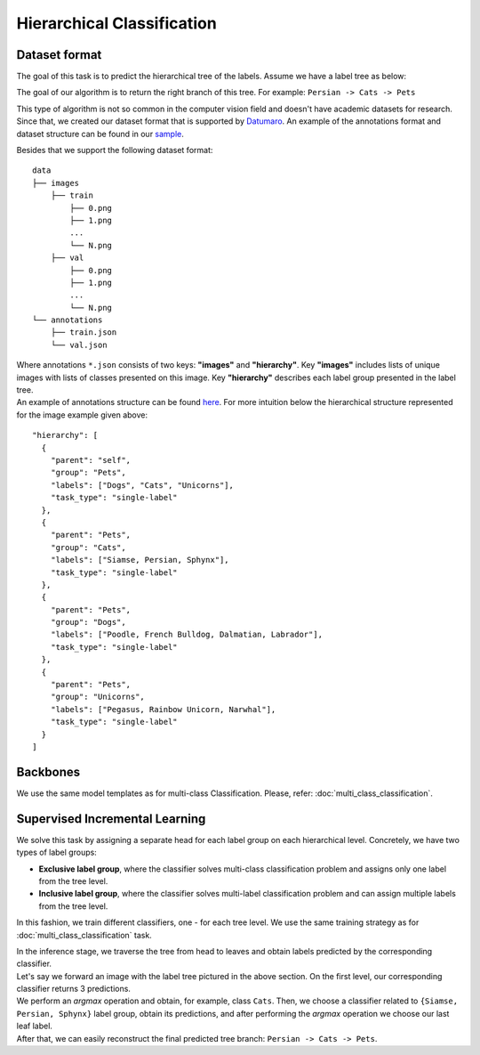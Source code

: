 Hierarchical Classification
===========================

**************
Dataset format
**************

The goal of this task is to predict the hierarchical tree of the labels. Assume we have a label tree as below:

.. image:: ../../../utils/images/label_tree.png
  :width: 600
  :alt: image uploaded from this `source <https://towardsdatascience.com/https-medium-com-noa-weiss-the-hitchhikers-guide-to-hierarchical-classification-f8428ea1e076>`_

The goal of our algorithm is to return the right branch of this tree. For example: ``Persian -> Cats -> Pets``


This type of algorithm is not so common in the computer vision field and doesn't have academic datasets for research. Since that, we created our dataset
format that is supported by `Datumaro <https://github.com/openvinotoolkit/datumaro>`_. An example of the annotations format and dataset structure can be found in our `sample <https://github.com/openvinotoolkit/training_extensions/tree/feature/otx/data/datumaro/datumaro_h-label>`_.

Besides that we support the following dataset format:

::

    data
    ├── images
        ├── train
            ├── 0.png
            ├── 1.png
            ...
            └── N.png
        ├── val
            ├── 0.png
            ├── 1.png
            ...
            └── N.png
    └── annotations
        ├── train.json
        └── val.json

| Where annotations ``*.json`` consists of two keys: **"images"** and **"hierarchy"**. Key **"images"** includes lists of unique images with lists of classes presented on this image. Key **"hierarchy"** describes each label group presented in the label tree.
| An example of annotations structure can be found `here <https://github.com/openvinotoolkit/training_extensions/blob/feature/otx/data/car_tree_bug/annotations/hierarchical_default.json>`_. For more intuition below the hierarchical structure represented for the image example given above:

::

  "hierarchy": [
    {
      "parent": "self",
      "group": "Pets",
      "labels": ["Dogs", "Cats", "Unicorns"],
      "task_type": "single-label"
    },
    {
      "parent": "Pets",
      "group": "Cats",
      "labels": ["Siamse, Persian, Sphynx"],
      "task_type": "single-label"
    },
    {
      "parent": "Pets",
      "group": "Dogs",
      "labels": ["Poodle, French Bulldog, Dalmatian, Labrador"],
      "task_type": "single-label"
    },
    {
      "parent": "Pets",
      "group": "Unicorns",
      "labels": ["Pegasus, Rainbow Unicorn, Narwhal"],
      "task_type": "single-label"
    }
  ]


*********
Backbones
*********

We use the same model templates as for multi-class Classification. Please, refer: :doc:`multi_class_classification`.

*******************************
Supervised Incremental Learning
*******************************

We solve this task by assigning a separate head for each label group on each hierarchical level. Concretely, we have two types of label groups:

- **Exclusive label group**, where the classifier solves multi-class classification problem and assigns only one label from the tree level.\

- **Inclusive label group**, where the classifier solves multi-label classification problem and can assign multiple labels from the tree level.


In this fashion, we train different classifiers, one - for each tree level. We use the same training strategy as for :doc:`multi_class_classification` task.


| In the inference stage, we traverse the tree from head to leaves and obtain labels predicted by the corresponding classifier.
| Let's say we forward an image with the label tree pictured in the above section. On the first level, our corresponding classifier returns 3 predictions.
| We perform an *argmax* operation and obtain, for example, class ``Cats``. Then, we choose a classifier related to ``{Siamse, Persian, Sphynx}`` label group, obtain its predictions, and after performing the *argmax* operation we choose our last leaf label.
| After that, we can easily reconstruct the final predicted tree branch: ``Persian -> Cats -> Pets``.